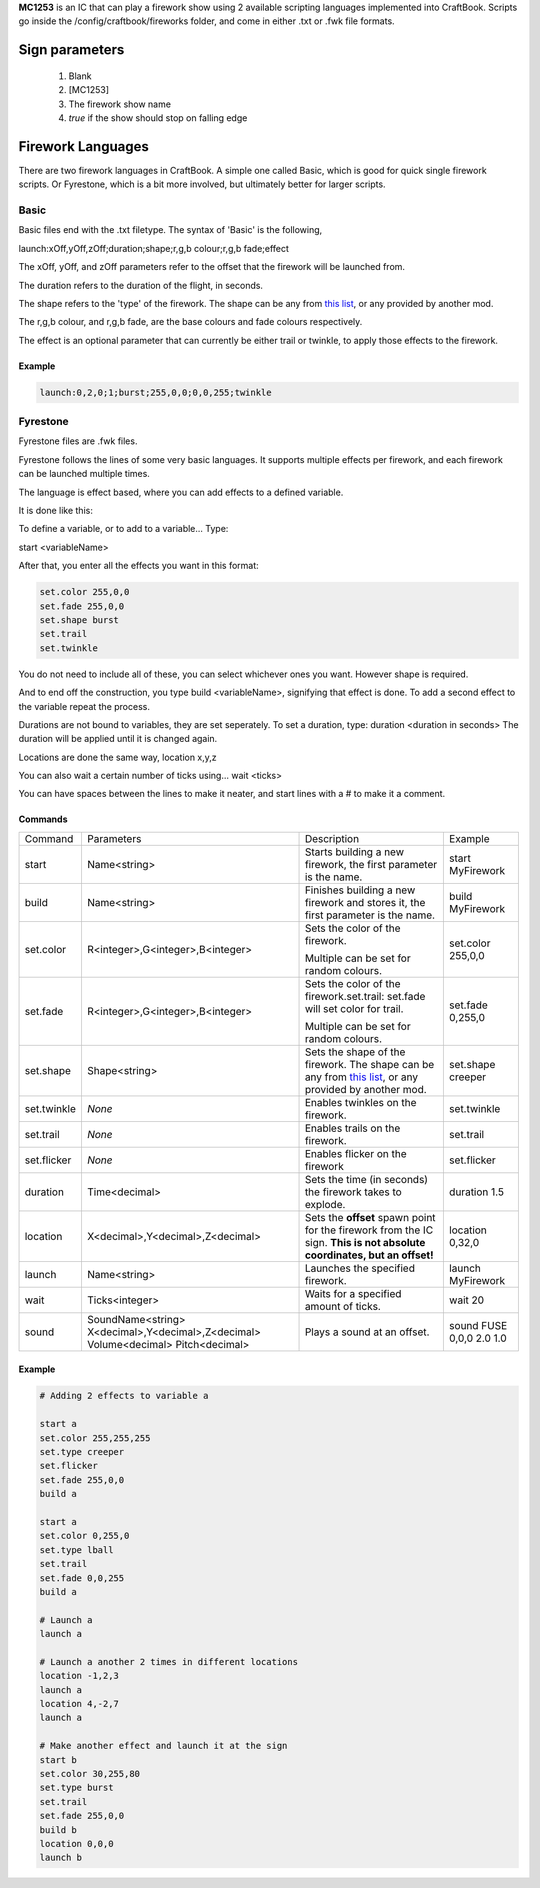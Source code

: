 **MC1253** is an IC that can play a firework show using 2 available scripting languages implemented into CraftBook.
Scripts go inside the /config/craftbook/fireworks folder, and come in either .txt or .fwk file formats.

Sign parameters
===============

   1. Blank
   2. [MC1253]
   3. The firework show name
   4. `true` if the show should stop on falling edge

Firework Languages
==================

There are two firework languages in CraftBook. A simple one called Basic, which is good for quick single firework scripts. Or Fyrestone, which is a bit more involved, but ultimately better for larger scripts.

Basic
-----

Basic files end with the .txt filetype.
The syntax of 'Basic' is the following,

launch:xOff,yOff,zOff;duration;shape;r,g,b colour;r,g,b fade;effect

The xOff, yOff, and zOff parameters refer to the offset that the firework will be launched from.

The duration refers to the duration of the flight, in seconds.

The shape refers to the 'type' of the firework. The shape can be any from `this list <https://jd.spongepowered.org/org/spongepowered/api/item/FireworkShapes.html>`_, or any provided by another mod.

The r,g,b colour, and r,g,b fade, are the base colours and fade colours respectively.

The effect is an optional parameter that can currently be either trail or twinkle, to apply those effects to the firework.

Example
~~~~~~~

.. code-block:: none

    launch:0,2,0;1;burst;255,0,0;0,0,255;twinkle

Fyrestone
---------

Fyrestone files are .fwk files.

Fyrestone follows the lines of some very basic languages. It supports multiple effects per firework, and each firework can be launched multiple times.

The language is effect based, where you can add effects to a defined variable.

It is done like this:

To define a variable, or to add to a variable... Type:

start <variableName>

After that, you enter all the effects you want in this format:

.. code-block:: guess

    set.color 255,0,0
    set.fade 255,0,0
    set.shape burst
    set.trail
    set.twinkle

You do not need to include all of these, you can select whichever ones you want. However shape is required.

And to end off the construction, you type build <variableName>, signifying that effect is done. To add a second effect to the variable repeat the process.

Durations are not bound to variables, they are set seperately. To set a duration, type: duration <duration in seconds>
The duration will be applied until it is changed again.

Locations are done the same way, location x,y,z

You can also wait a certain number of ticks using... wait <ticks>

You can have spaces between the lines to make it neater, and start lines with a # to make it a comment.

Commands
~~~~~~~~

+-------------+-----------------------------------------------------------------------------------+---------------------------------------------------------------------------------------------------------------------------------------------------------------------------------------+--------------------------+
| Command     | Parameters                                                                        | Description                                                                                                                                                                           | Example                  |
+-------------+-----------------------------------------------------------------------------------+---------------------------------------------------------------------------------------------------------------------------------------------------------------------------------------+--------------------------+
| start       | Name<string>                                                                      | Starts building a new firework, the first parameter is the name.                                                                                                                      | start MyFirework         |
+-------------+-----------------------------------------------------------------------------------+---------------------------------------------------------------------------------------------------------------------------------------------------------------------------------------+--------------------------+
| build       | Name<string>                                                                      | Finishes building a new firework and stores it, the first parameter is the name.                                                                                                      | build MyFirework         |
+-------------+-----------------------------------------------------------------------------------+---------------------------------------------------------------------------------------------------------------------------------------------------------------------------------------+--------------------------+
| set.color   | R<integer>,G<integer>,B<integer>                                                  | Sets the color of the firework.                                                                                                                                                       | set.color 255,0,0        |
|             |                                                                                   |                                                                                                                                                                                       |                          |
|             |                                                                                   | Multiple can be set for random colours.                                                                                                                                               |                          |
+-------------+-----------------------------------------------------------------------------------+---------------------------------------------------------------------------------------------------------------------------------------------------------------------------------------+--------------------------+
| set.fade    | R<integer>,G<integer>,B<integer>                                                  | Sets the color of the firework.set.trail: set.fade will set color for trail.                                                                                                          | set.fade 0,255,0         |
|             |                                                                                   |                                                                                                                                                                                       |                          |
|             |                                                                                   | Multiple can be set for random colours.                                                                                                                                               |                          |
+-------------+-----------------------------------------------------------------------------------+---------------------------------------------------------------------------------------------------------------------------------------------------------------------------------------+--------------------------+
| set.shape   | Shape<string>                                                                     | Sets the shape of the firework. The shape can be any from `this list <https://jd.spongepowered.org/org/spongepowered/api/item/FireworkShapes.html>`_, or any provided by another mod. | set.shape creeper        |
+-------------+-----------------------------------------------------------------------------------+---------------------------------------------------------------------------------------------------------------------------------------------------------------------------------------+--------------------------+
| set.twinkle | `None`                                                                            | Enables twinkles on the firework.                                                                                                                                                     | set.twinkle              |
+-------------+-----------------------------------------------------------------------------------+---------------------------------------------------------------------------------------------------------------------------------------------------------------------------------------+--------------------------+
| set.trail   | `None`                                                                            | Enables trails on the firework.                                                                                                                                                       | set.trail                |
+-------------+-----------------------------------------------------------------------------------+---------------------------------------------------------------------------------------------------------------------------------------------------------------------------------------+--------------------------+
| set.flicker | `None`                                                                            | Enables flicker on the firework                                                                                                                                                       | set.flicker              |
+-------------+-----------------------------------------------------------------------------------+---------------------------------------------------------------------------------------------------------------------------------------------------------------------------------------+--------------------------+
| duration    | Time<decimal>                                                                     | Sets the time (in seconds) the firework takes to explode.                                                                                                                             | duration 1.5             |
+-------------+-----------------------------------------------------------------------------------+---------------------------------------------------------------------------------------------------------------------------------------------------------------------------------------+--------------------------+
| location    | X<decimal>,Y<decimal>,Z<decimal>                                                  | Sets the **offset** spawn point for the firework from the IC sign. **This is not absolute coordinates, but an offset!**                                                               | location 0,32,0          |
+-------------+-----------------------------------------------------------------------------------+---------------------------------------------------------------------------------------------------------------------------------------------------------------------------------------+--------------------------+
| launch      | Name<string>                                                                      | Launches the specified firework.                                                                                                                                                      | launch MyFirework        |
+-------------+-----------------------------------------------------------------------------------+---------------------------------------------------------------------------------------------------------------------------------------------------------------------------------------+--------------------------+
| wait        | Ticks<integer>                                                                    | Waits for a specified amount of ticks.                                                                                                                                                | wait 20                  |
+-------------+-----------------------------------------------------------------------------------+---------------------------------------------------------------------------------------------------------------------------------------------------------------------------------------+--------------------------+
| sound       | SoundName<string> X<decimal>,Y<decimal>,Z<decimal> Volume<decimal> Pitch<decimal> | Plays a sound at an offset.                                                                                                                                                           | sound FUSE 0,0,0 2.0 1.0 |
+-------------+-----------------------------------------------------------------------------------+---------------------------------------------------------------------------------------------------------------------------------------------------------------------------------------+--------------------------+

Example
~~~~~~~

.. code-block:: none

    # Adding 2 effects to variable a

    start a
    set.color 255,255,255
    set.type creeper
    set.flicker
    set.fade 255,0,0
    build a

    start a
    set.color 0,255,0
    set.type lball
    set.trail
    set.fade 0,0,255
    build a

    # Launch a
    launch a

    # Launch a another 2 times in different locations
    location -1,2,3
    launch a
    location 4,-2,7
    launch a

    # Make another effect and launch it at the sign
    start b
    set.color 30,255,80
    set.type burst
    set.trail
    set.fade 255,0,0
    build b
    location 0,0,0
    launch b

